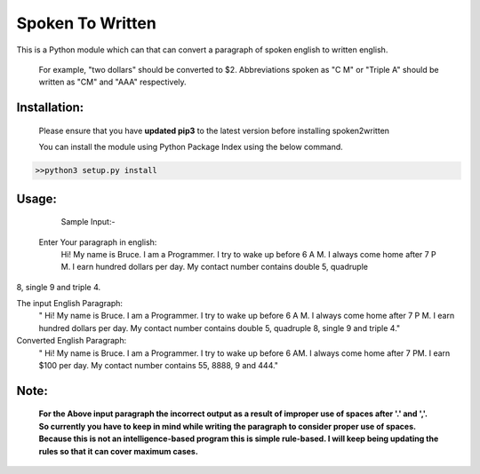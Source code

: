 
=================
Spoken To Written
=================
This is a Python module which can that can convert a paragraph of spoken english to written english.

 For example, "two dollars" should be converted to $2. Abbreviations spoken as "C M" or "Triple A" should be written as "CM" and "AAA" respectively.

+++++++++++++
Installation:
+++++++++++++

  Please ensure that you have **updated pip3** to the latest version before installing spoken2written

  You can install the module using Python Package Index using the below command.

.. code-block:: python

   >>python3 setup.py install  



+++++
Usage:
+++++


	Sample Input:-
 Enter Your paragraph in english:
        Hi! My name is Bruce. I am a Programmer. I try to wake up before 6 A M. I always come home after 7 P M. I earn hundred dollars per day. My contact number contains double 5, quadruple
8, single 9 and triple 4.

The input English Paragraph:
 " Hi! My name is Bruce. I am a Programmer. I try to wake up before 6 A M. I always come home after 7 P M. I earn hundred dollars per day. My contact number contains double 5, quadruple 8, single 9 and triple 4."

Converted English Paragraph:
 " Hi! My name is Bruce. I am a Programmer. I try to wake up before 6 AM. I always come home after 7 PM. I earn $100 per day. My contact number contains 55, 8888, 9 and 444."

+++++
Note: 
+++++
	**For the Above input paragraph the incorrect output as a result of improper use of spaces after '.' and ','.  			So currently you have to keep in mind while writing the paragraph to consider proper use of spaces. Because this is not 	an intelligence-based program this is simple rule-based. I will keep being updating the rules so that it can cover 		maximum cases.**


